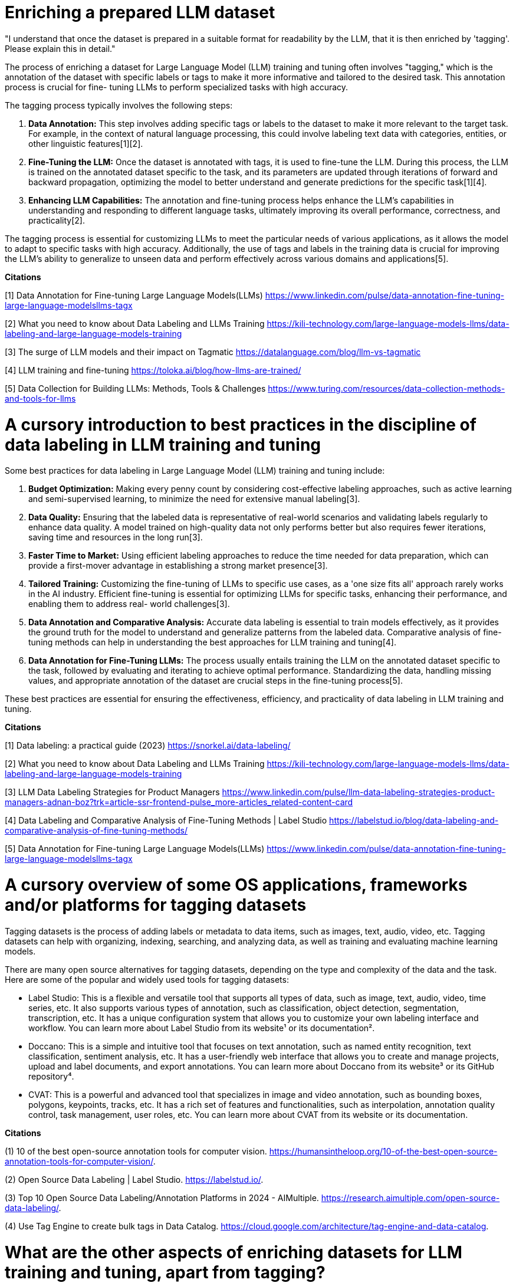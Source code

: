# Enriching a prepared LLM dataset

"I understand that once the dataset is prepared in a suitable format for readability by the LLM, 
that it is then enriched by 'tagging'. Please explain this in detail." 

The process of enriching a dataset for Large Language Model (LLM) training and tuning often 
involves "tagging," which is the annotation of the dataset with specific labels or tags to make it 
more informative and tailored to the desired task. This annotation process is crucial for fine-
tuning LLMs to perform specialized tasks with high accuracy.

The tagging process typically involves the following steps:

1. **Data Annotation:** This step involves adding specific tags or labels to the dataset to make it
more relevant to the target task. For example, in the context of natural language processing, this 
could involve labeling text data with categories, entities, or other linguistic features[1][2].

2. **Fine-Tuning the LLM:** Once the dataset is annotated with tags, it is used to fine-tune the 
LLM. During this process, the LLM is trained on the annotated dataset specific to the task, and its 
parameters are updated through iterations of forward and backward propagation, optimizing the model
to better understand and generate predictions for the specific task[1][4].

3. **Enhancing LLM Capabilities:** The annotation and fine-tuning process helps enhance the LLM's 
capabilities in understanding and responding to different language tasks, ultimately improving its 
overall performance, correctness, and practicality[2].

The tagging process is essential for customizing LLMs to meet the particular needs of various 
applications, as it allows the model to adapt to specific tasks with high accuracy. Additionally, 
the use of tags and labels in the training data is crucial for improving the LLM's ability to 
generalize to unseen data and perform effectively across various domains and applications[5].

**Citations**

[1] Data Annotation for Fine-tuning Large Language Models(LLMs) 
https://www.linkedin.com/pulse/data-annotation-fine-tuning-large-language-modelsllms-tagx

[2] What you need to know about Data Labeling and LLMs Training 
https://kili-technology.com/large-language-models-llms/data-labeling-and-large-language-models-training

[3] The surge of LLM models and their impact on Tagmatic 
https://datalanguage.com/blog/llm-vs-tagmatic

[4] LLM training and fine-tuning 
https://toloka.ai/blog/how-llms-are-trained/

[5] Data Collection for Building LLMs: Methods, Tools & Challenges 
https://www.turing.com/resources/data-collection-methods-and-tools-for-llms

# A cursory introduction to best practices in the discipline of data labeling in LLM training and tuning

Some best practices for data labeling in Large Language Model (LLM) training and tuning include:

1. **Budget Optimization:** Making every penny count by considering cost-effective labeling 
approaches, such as active learning and semi-supervised learning, to minimize the need for 
extensive manual labeling[3].

2. **Data Quality:** Ensuring that the labeled data is representative of real-world scenarios and 
validating labels regularly to enhance data quality. A model trained on high-quality data not only
performs better but also requires fewer iterations, saving time and resources in the long run[3].

3. **Faster Time to Market:** Using efficient labeling approaches to reduce the time needed for 
data preparation, which can provide a first-mover advantage in establishing a strong market 
presence[3].

4. **Tailored Training:** Customizing the fine-tuning of LLMs to specific use cases, as a 'one size
fits all' approach rarely works in the AI industry. Efficient fine-tuning is essential for 
optimizing LLMs for specific tasks, enhancing their performance, and enabling them to address real-
world challenges[3].

5. **Data Annotation and Comparative Analysis:** Accurate data labeling is essential to train 
models effectively, as it provides the ground truth for the model to understand and generalize 
patterns from the labeled data. Comparative analysis of fine-tuning methods can help in 
understanding the best approaches for LLM training and tuning[4].

6. **Data Annotation for Fine-Tuning LLMs:** The process usually entails training the LLM on the 
annotated dataset specific to the task, followed by evaluating and iterating to achieve optimal 
performance. Standardizing the data, handling missing values, and appropriate annotation of the 
dataset are crucial steps in the fine-tuning process[5].

These best practices are essential for ensuring the effectiveness, efficiency, and practicality of 
data labeling in LLM training and tuning.

**Citations**

[1] Data labeling: a practical guide (2023) 
https://snorkel.ai/data-labeling/

[2] What you need to know about Data Labeling and LLMs Training 
https://kili-technology.com/large-language-models-llms/data-labeling-and-large-language-models-training

[3] LLM Data Labeling Strategies for Product Managers 
https://www.linkedin.com/pulse/llm-data-labeling-strategies-product-managers-adnan-boz?trk=article-ssr-frontend-pulse_more-articles_related-content-card

[4] Data Labeling and Comparative Analysis of Fine-Tuning Methods | Label Studio 
https://labelstud.io/blog/data-labeling-and-comparative-analysis-of-fine-tuning-methods/

[5] Data Annotation for Fine-tuning Large Language Models(LLMs) 
https://www.linkedin.com/pulse/data-annotation-fine-tuning-large-language-modelsllms-tagx

# A cursory overview of some OS applications, frameworks and/or platforms for tagging datasets

Tagging datasets is the process of adding labels or metadata to data items, such as images, text, 
audio, video, etc. Tagging datasets can help with organizing, indexing, searching, and analyzing 
data, as well as training and evaluating machine learning models.

There are many open source alternatives for tagging datasets, depending on the type and complexity 
of the data and the task. Here are some of the popular and widely used tools for tagging datasets:

- Label Studio: This is a flexible and versatile tool that supports all types of data, such as 
image, text, audio, video, time series, etc. It also supports various types of annotation, such as
classification, object detection, segmentation, transcription, etc. It has a unique configuration 
system that allows you to customize your own labeling interface and workflow. You can learn more 
about Label Studio from its website¹ or its documentation².
- Doccano: This is a simple and intuitive tool that focuses on text annotation, such as named 
entity recognition, text classification, sentiment analysis, etc. It has a user-friendly web 
interface that allows you to create and manage projects, upload and label documents, and export 
annotations. You can learn more about Doccano from its website³ or its GitHub repository⁴.
- CVAT: This is a powerful and advanced tool that specializes in image and video annotation, such 
as bounding boxes, polygons, keypoints, tracks, etc. It has a rich set of features and 
functionalities, such as interpolation, annotation quality control, task management, user roles, 
etc. You can learn more about CVAT from its website or its documentation.

**Citations **

(1) 10 of the best open-source annotation tools for computer vision. 
https://humansintheloop.org/10-of-the-best-open-source-annotation-tools-for-computer-vision/.

(2) Open Source Data Labeling | Label Studio. 
https://labelstud.io/.

(3) Top 10 Open Source Data Labeling/Annotation Platforms in 2024 - AIMultiple. 
https://research.aimultiple.com/open-source-data-labeling/.

(4) Use Tag Engine to create bulk tags in Data Catalog. 
https://cloud.google.com/architecture/tag-engine-and-data-catalog.

# What are the other aspects of enriching datasets for LLM training and tuning, apart from tagging?

Apart from tagging, other aspects of enriching datasets for Large Language Model (LLM) training 
and tuning include:

1. **Enriching Data with Context or System Prompts:** Projects like Dolly and Orca have shown that 
enriching data with context or system prompts can significantly improve the final model's 
quality[1].

2. **Real-Time Training and Acknowledgment of New Tags:** Some platforms, such as Tagmatic, offer 
real-time training and acknowledgment of new tags, which is unachievable with standard fine-tuning 
training. This capability allows models to refresh themselves thousands of times daily, leading to 
higher accuracy metrics[2].

3. **Dataset Collection and Cleaning:** The initial training stage involves dataset collection and 
cleaning to ensure that the data is representative of real-world scenarios and of high quality[3].

4. **Model Tuning:** This step includes creating a rich representation of language and acquiring 
knowledge about various linguistic aspects. Model tuning is essential for adapting the pre-trained 
model's general language understanding to perform specific tasks effectively[3].

5. **Data Annotation and Comparative Analysis:** Accurate data labeling is essential to train 
models effectively, as it provides the ground truth for the model to understand and generalize 
patterns from the labeled data. Comparative analysis of fine-tuning methods can help in 
understanding the best approaches for LLM training and tuning[5].

These aspects are crucial for optimizing LLMs for specific tasks, enhancing their performance, and
enabling them to address real-world challenges effectively.

**Citations**

[1] My experience on starting with fine tuning LLMs with custom data 
https://www.reddit.com/r/LocalLLaMA/comments/14vnfh2/my_experience_on_starting_with_fine_tuning_llms/?rdt=37602

[2] The surge of LLM models and their impact on Tagmatic 
https://datalanguage.com/blog/llm-vs-tagmatic

[3] LLM training and fine-tuning 
https://toloka.ai/blog/how-llms-are-trained/

[4] Data Annotation for Fine-tuning Large Language Models(LLMs) 
https://www.linkedin.com/pulse/data-annotation-fine-tuning-large-language-modelsllms-tagx

[5] Data Labeling and Comparative Analysis of Fine-Tuning Methods | Label Studio 
https://labelstud.io/blog/data-labeling-and-comparative-analysis-of-fine-tuning-methods/


